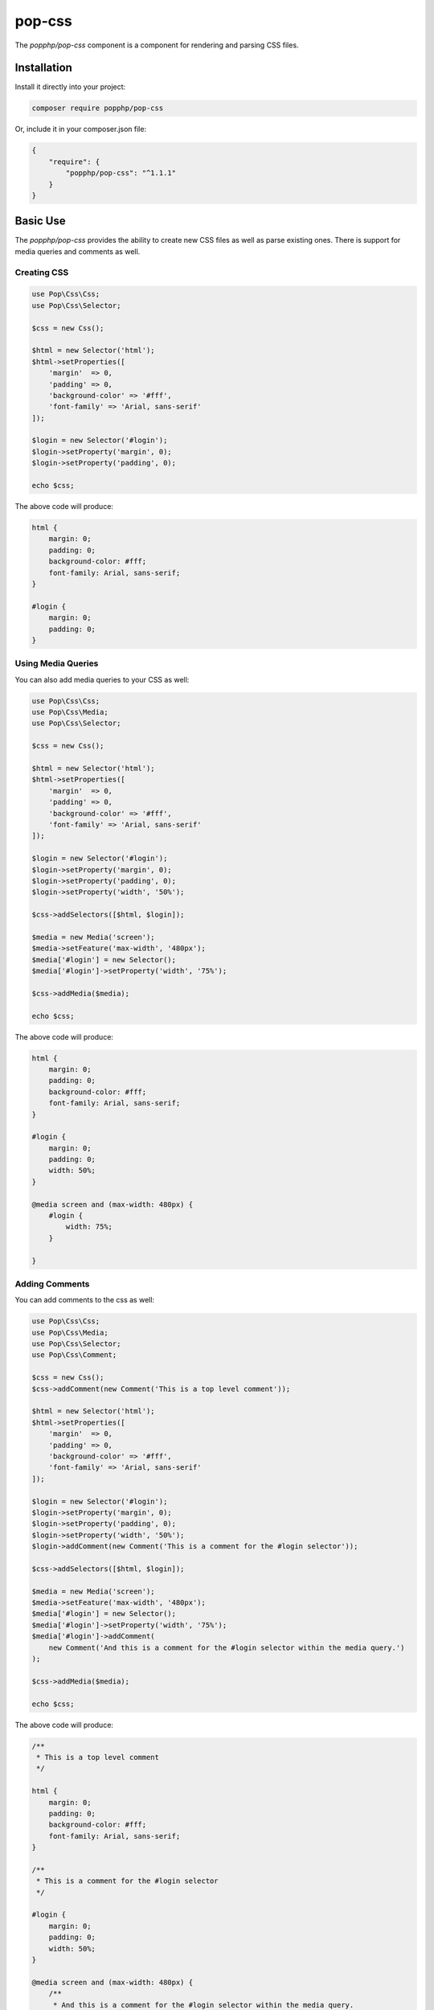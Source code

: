 pop-css
=======

The `popphp/pop-css` component is a component for rendering and parsing CSS files.

Installation
------------

Install it directly into your project:

.. code-block:: bash

    composer require popphp/pop-css

Or, include it in your composer.json file:

.. code-block:: json

    {
        "require": {
            "popphp/pop-css": "^1.1.1"
        }
    }

Basic Use
---------

The `popphp/pop-css` provides the ability to create new CSS files as well as
parse existing ones. There is support for media queries and comments as well.

Creating CSS
~~~~~~~~~~~~

.. code-block:: php

    use Pop\Css\Css;
    use Pop\Css\Selector;

    $css = new Css();

    $html = new Selector('html');
    $html->setProperties([
        'margin'  => 0,
        'padding' => 0,
        'background-color' => '#fff',
        'font-family' => 'Arial, sans-serif'
    ]);

    $login = new Selector('#login');
    $login->setProperty('margin', 0);
    $login->setProperty('padding', 0);

    echo $css;

The above code will produce:

.. code-block:: css

    html {
        margin: 0;
        padding: 0;
        background-color: #fff;
        font-family: Arial, sans-serif;
    }

    #login {
        margin: 0;
        padding: 0;
    }

Using Media Queries
~~~~~~~~~~~~~~~~~~~

You can also add media queries to your CSS as well:

.. code-block:: php

    use Pop\Css\Css;
    use Pop\Css\Media;
    use Pop\Css\Selector;

    $css = new Css();

    $html = new Selector('html');
    $html->setProperties([
        'margin'  => 0,
        'padding' => 0,
        'background-color' => '#fff',
        'font-family' => 'Arial, sans-serif'
    ]);

    $login = new Selector('#login');
    $login->setProperty('margin', 0);
    $login->setProperty('padding', 0);
    $login->setProperty('width', '50%');

    $css->addSelectors([$html, $login]);

    $media = new Media('screen');
    $media->setFeature('max-width', '480px');
    $media['#login'] = new Selector();
    $media['#login']->setProperty('width', '75%');

    $css->addMedia($media);

    echo $css;

The above code will produce:

.. code-block:: css

    html {
        margin: 0;
        padding: 0;
        background-color: #fff;
        font-family: Arial, sans-serif;
    }

    #login {
        margin: 0;
        padding: 0;
        width: 50%;
    }

    @media screen and (max-width: 480px) {
        #login {
            width: 75%;
        }

    }

Adding Comments
~~~~~~~~~~~~~~~

You can add comments to the css as well:

.. code-block:: php

    use Pop\Css\Css;
    use Pop\Css\Media;
    use Pop\Css\Selector;
    use Pop\Css\Comment;

    $css = new Css();
    $css->addComment(new Comment('This is a top level comment'));

    $html = new Selector('html');
    $html->setProperties([
        'margin'  => 0,
        'padding' => 0,
        'background-color' => '#fff',
        'font-family' => 'Arial, sans-serif'
    ]);

    $login = new Selector('#login');
    $login->setProperty('margin', 0);
    $login->setProperty('padding', 0);
    $login->setProperty('width', '50%');
    $login->addComment(new Comment('This is a comment for the #login selector'));

    $css->addSelectors([$html, $login]);

    $media = new Media('screen');
    $media->setFeature('max-width', '480px');
    $media['#login'] = new Selector();
    $media['#login']->setProperty('width', '75%');
    $media['#login']->addComment(
        new Comment('And this is a comment for the #login selector within the media query.')
    );

    $css->addMedia($media);

    echo $css;

The above code will produce:

.. code-block:: css

    /**
     * This is a top level comment
     */

    html {
        margin: 0;
        padding: 0;
        background-color: #fff;
        font-family: Arial, sans-serif;
    }

    /**
     * This is a comment for the #login selector
     */

    #login {
        margin: 0;
        padding: 0;
        width: 50%;
    }

    @media screen and (max-width: 480px) {
        /**
         * And this is a comment for the #login selector within the media query.
         */

        #login {
            width: 75%;
        }

    }

Minifying the CSS
~~~~~~~~~~~~~~~~~

Minify the CSS like this:

.. code-block:: php

    use Pop\Css\Css;
    use Pop\Css\Selector;

    $css = new Css();

    $html = new Selector('html');
    $html->setProperties([
        'margin'  => 0,
        'padding' => 0,
        'background-color' => '#fff',
        'font-family' => 'Arial, sans-serif'
    ]);

    $login = new Selector('#login');
    $login->setProperty('margin', 0);
    $login->setProperty('padding', 0);
    $login->setProperty('width', '50%');

    $css->addSelectors([$html, $login]);
    $css->minify();
    echo $css;

Which produces:

.. code-block:: css

    html{margin:0;padding:0;background-color:#fff;font-family:Arial, sans-serif;}
    #login{margin:0;padding:0;width:50%;}

Parsing a CSS file
~~~~~~~~~~~~~~~~~~

.. code-block:: php

    use Pop\Css\Css;
    $css = Css::parseFile('styles.css');
    $login = $css->getSelector('#login');
    echo $login['margin'];

